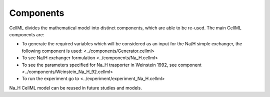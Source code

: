Components
----------

CellML divides the mathematical model into distinct components, which are able to be re-used.
The main CellML components are:

- To generate the required variables which will be considered as an input for the Na/H  simple exchanger, the following component is used: <../components/Generator.cellml>
- To see Na/H exchanger formulation <../components/Na_H.cellml>
- To see the parameters specified for Na_H trasporter in Weinstein 1992, see component <../components/Weinstein_Na_H_92.cellml>
- To run the experiment go to <../experiment/experiment_Na_H.cellml>


Na_H CellML model can be  reused in future studies and models.
